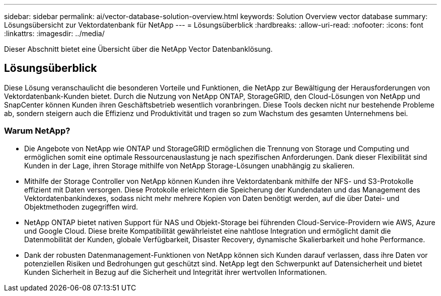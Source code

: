 ---
sidebar: sidebar 
permalink: ai/vector-database-solution-overview.html 
keywords: Solution Overview vector database 
summary: Lösungsübersicht zur Vektordatenbank für NetApp 
---
= Lösungsüberblick
:hardbreaks:
:allow-uri-read: 
:nofooter: 
:icons: font
:linkattrs: 
:imagesdir: ../media/


[role="lead"]
Dieser Abschnitt bietet eine Übersicht über die NetApp Vector Datenbanklösung.



== Lösungsüberblick

Diese Lösung veranschaulicht die besonderen Vorteile und Funktionen, die NetApp zur Bewältigung der Herausforderungen von Vektordatenbank-Kunden bietet. Durch die Nutzung von NetApp ONTAP, StorageGRID, den Cloud-Lösungen von NetApp und SnapCenter können Kunden ihren Geschäftsbetrieb wesentlich voranbringen. Diese Tools decken nicht nur bestehende Probleme ab, sondern steigern auch die Effizienz und Produktivität und tragen so zum Wachstum des gesamten Unternehmens bei.



=== Warum NetApp?

* Die Angebote von NetApp wie ONTAP und StorageGRID ermöglichen die Trennung von Storage und Computing und ermöglichen somit eine optimale Ressourcenauslastung je nach spezifischen Anforderungen. Dank dieser Flexibilität sind Kunden in der Lage, ihren Storage mithilfe von NetApp Storage-Lösungen unabhängig zu skalieren.
* Mithilfe der Storage Controller von NetApp können Kunden ihre Vektordatenbank mithilfe der NFS- und S3-Protokolle effizient mit Daten versorgen. Diese Protokolle erleichtern die Speicherung der Kundendaten und das Management des Vektordatenbankindexes, sodass nicht mehr mehrere Kopien von Daten benötigt werden, auf die über Datei- und Objektmethoden zugegriffen wird.
* NetApp ONTAP bietet nativen Support für NAS und Objekt-Storage bei führenden Cloud-Service-Providern wie AWS, Azure und Google Cloud. Diese breite Kompatibilität gewährleistet eine nahtlose Integration und ermöglicht damit die Datenmobilität der Kunden, globale Verfügbarkeit, Disaster Recovery, dynamische Skalierbarkeit und hohe Performance.
* Dank der robusten Datenmanagement-Funktionen von NetApp können sich Kunden darauf verlassen, dass ihre Daten vor potenziellen Risiken und Bedrohungen gut geschützt sind. NetApp legt den Schwerpunkt auf Datensicherheit und bietet Kunden Sicherheit in Bezug auf die Sicherheit und Integrität ihrer wertvollen Informationen.

